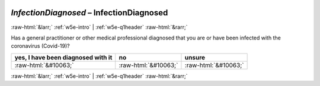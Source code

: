 .. _w5e-InfectionDiagnosed: 

 
 .. role:: raw-html(raw) 
        :format: html 
 
`InfectionDiagnosed` – InfectionDiagnosed
============================================================== 


:raw-html:`&larr;` :ref:`w5e-intro` | :ref:`w5e-q1header` :raw-html:`&rarr;` 
 

Has a general practitioner or other medical professional diagnosed that you are or have been infected with the coronavirus (Covid-19)?
 
.. csv-table:: 
   :delim: | 
   :header: yes, I have been diagnosed with it|no|unsure
 
           :raw-html:`&#10063;`|:raw-html:`&#10063;`|:raw-html:`&#10063;` 

.. image:: ../_screenshots/w5-InfectionDiagnosed.png 


:raw-html:`&larr;` :ref:`w5e-intro` | :ref:`w5e-q1header` :raw-html:`&rarr;` 
 
